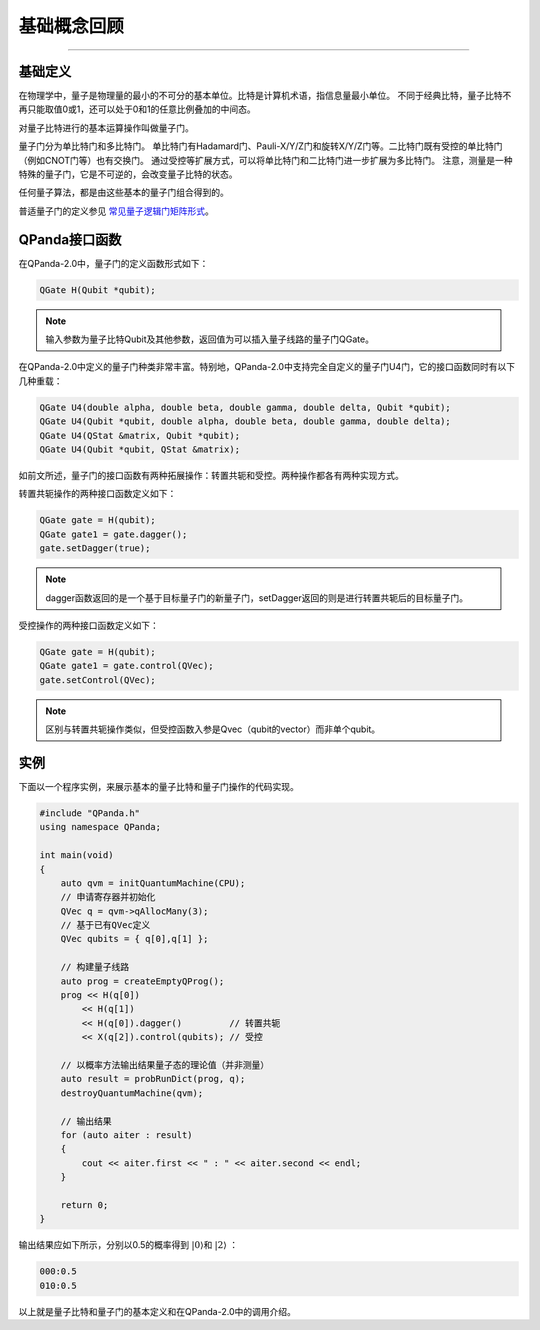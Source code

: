 基础概念回顾
####
----

基础定义
****

在物理学中，量子是物理量的最小的不可分的基本单位。比特是计算机术语，指信息量最小单位。
不同于经典比特，量子比特不再只能取值0或1，还可以处于0和1的任意比例叠加的中间态。

对量子比特进行的基本运算操作叫做量子门。

量子门分为单比特门和多比特门。
单比特门有Hadamard门、Pauli-X/Y/Z门和旋转X/Y/Z门等。二比特门既有受控的单比特门（例如CNOT门等）也有交换门。
通过受控等扩展方式，可以将单比特门和二比特门进一步扩展为多比特门。
注意，测量是一种特殊的量子门，它是不可逆的，会改变量子比特的状态。

任何量子算法，都是由这些基本的量子门组合得到的。

普适量子门的定义参见 `常见量子逻辑门矩阵形式 <https://qpanda-tutorial.readthedocs.io/zh/latest/QGate.html>`_\。

QPanda接口函数
****

在QPanda-2.0中，量子门的定义函数形式如下：

.. code-block:: c
        
        QGate H(Qubit *qubit);

.. note:: 输入参数为量子比特Qubit及其他参数，返回值为可以插入量子线路的量子门QGate。

在QPanda-2.0中定义的量子门种类非常丰富。\
特别地，QPanda-2.0中支持完全自定义的量子门U4门，它的接口函数同时有以下几种重载：

.. code-block:: c
        
        QGate U4(double alpha, double beta, double gamma, double delta, Qubit *qubit);
        QGate U4(Qubit *qubit, double alpha, double beta, double gamma, double delta);
        QGate U4(QStat &matrix, Qubit *qubit);
        QGate U4(Qubit *qubit, QStat &matrix);

如前文所述，量子门的接口函数有两种拓展操作：转置共轭和受控。两种操作都各有两种实现方式。

转置共轭操作的两种接口函数定义如下：

.. code-block:: c
        
        QGate gate = H(qubit);
        QGate gate1 = gate.dagger();
        gate.setDagger(true);

.. note:: dagger函数返回的是一个基于目标量子门的新量子门，setDagger返回的则是进行转置共轭后的目标量子门。

受控操作的两种接口函数定义如下：

.. code-block:: c
        
        QGate gate = H(qubit);
        QGate gate1 = gate.control(QVec);
        gate.setControl(QVec);

.. note:: 区别与转置共轭操作类似，但受控函数入参是Qvec（qubit的vector）而非单个qubit。



实例
****

下面以一个程序实例，来展示基本的量子比特和量子门操作的代码实现。

.. code-block:: c

    #include "QPanda.h"
    using namespace QPanda;

    int main(void)
    {
        auto qvm = initQuantumMachine(CPU);
        // 申请寄存器并初始化
        QVec q = qvm->qAllocMany(3);
        // 基于已有QVec定义
        QVec qubits = { q[0],q[1] };

        // 构建量子线路
        auto prog = createEmptyQProg();
        prog << H(q[0])
            << H(q[1])
            << H(q[0]).dagger()         // 转置共轭
            << X(q[2]).control(qubits); // 受控

        // 以概率方法输出结果量子态的理论值（并非测量）
        auto result = probRunDict(prog, q);
        destroyQuantumMachine(qvm);

        // 输出结果
        for (auto aiter : result)
        {
            cout << aiter.first << " : " << aiter.second << endl;
        }

        return 0;
    }

输出结果应如下所示，分别以0.5的概率得到 :math:`\left|0\right\rangle`\和 :math:`\left|2\right\rangle` ：

.. code-block:: c
    
    000:0.5
    010:0.5

以上就是量子比特和量子门的基本定义和在QPanda-2.0中的调用介绍。